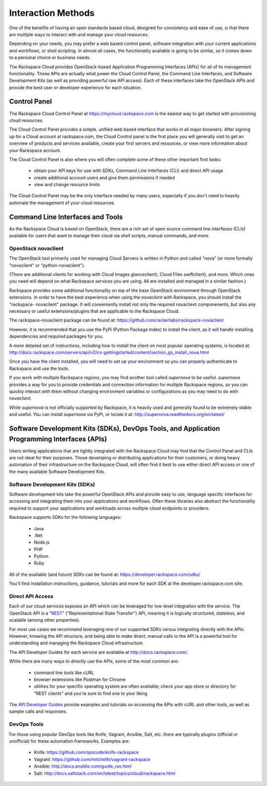Interaction Methods
===================

One of the benefits of having an open standards based cloud, designed for
consistency and ease of use, is that there are multiple ways to interact with
and manage your cloud resources.

Depending on your needs, you may prefer a web based control panel, software
integration with your current applications and workflows, or shell scripting. In
almost all cases, the functionality available is going to be similar, so it
comes down to a personal choice or business needs.

The Rackspace Cloud provides OpenStack-based Application Programming Interfaces
(APIs) for all of its management functionality. These APIs are actually what
power the Cloud Control Panel, the Command Line Interfaces, and Software
Development Kits (as well as providing powerful raw API access). Each of these
interfaces take the OpenStack APIs and provide the best user or developer
experience for each situation.

Control Panel
-------------

The Rackspace Cloud Control Panel at https://mycloud.rackspace.com is the
easiest way to get started with provisioning cloud resources.

The Cloud Control Panel provides a simple, unified web based interface that
works in all major browsers. After signing up for a Cloud account at
rackspace.com, the Cloud Control panel is the first place you will generally
visit to get an overview of products and services available, create your first
servers and resources, or view more information about your Rackspace account.

The Cloud Control Panel is also where you will often complete some of these
other important first tasks:

 - obtain your API keys for use with SDKs, Command Line Interfaces (CLI) and
   direct API usage

 - create additional account users and give them permissions if needed

 - view and change resource limits

The Cloud Control Panel may be the only interface needed by many users,
especially if you don't need to heavily automate the management of your cloud
resources.

Command Line Interfaces and Tools
---------------------------------

As the Rackspace Cloud is based on OpenStack, there are a rich set of open
source command line interfaces (CLIs) available for users that want to manage
their cloud via shell scripts, manual commands, and more.

OpenStack novaclient
^^^^^^^^^^^^^^^^^^^^

The OpenStack tool primarily used for managing Cloud Servers is written in
Python and called "nova" (or more formally "novaclient" or "python-novaclient").

(There are additional clients for working with Cloud Images glanceclient), Cloud
Files swiftclient), and more. Which ones you need will depend on what Rackspace
services you are using. All are installed and managed in a similar fashion.)

Rackspace provides some additional functionality on top of the base OpenStack
environment through OpenStack extensions. In order to have the best experience
when using the *novaclient* with Rackspace, you should install the "rackspace-
novaclient" package. It will conveniently install not only the required
novaclient componenents, but also any necessary or useful extensions/plugins
that are applicable to the Rackspace Cloud.

The rackspace-novaclient package can be found at: 
https://github.com/rackerlabs/rackspace-novaclient

However, it is recommended that you use the PyPi (Python Package Index) to
install the client, as it will handle installing dependencies and required
packages for you.

A more detailed set of instructions, including how to install the client on most
popular operating systems, is located at: 
http://docs.rackspace.com/servers/api/v2/cs-gettingstarted/content/section_gs_install_nova.html

Once you have the client installed, you will need to set up your environment so
you can properly authenticate to Rackspace and use the tools.

If you work with multiple Rackspace regions, you may find another tool called
*supernova* to be useful. *supernova* provides a way for you to provide
credentials and connection information for multiple Rackspace regions, so you
can quickly interact with them without changing environment variables or
configurations as you may need to do with *novaclient*.

While *supernova* is not officially supported by Rackspace, it is heavily used
and generally found to be extremely stable and useful. You can install
*supernova* via PyPi, or locate it at: 
http://supernova.readthedocs.org/en/latest/

Software Development Kits (SDKs), DevOps Tools, and Application Programming Interfaces (APIs)
---------------------------------------------------------------------------------------------

Users writing applications that are tightly integrated with the Rackspace Cloud
may find that the Control Panel and CLIs are not ideal for their purposes. Those
developing or distributing applications for their customers, or doing heavy
automation of their infrastructure on the Rackspace Cloud, will often find it
best to use either direct API access or one of the many available Software
Development Kits.

Software Development Kits (SDKs)
^^^^^^^^^^^^^^^^^^^^^^^^^^^^^^^^

Software development kits take the powerful OpenStack APIs and provide easy to
use, language specific interfaces for accessing and integrating them into your
applications and workflows. Often these libraries also abstract the
functionality required to support your applications and workloads across
multiple cloud endpoints or providers.

Rackspace supports SDKs for the following languages:

 - Java
 - .Net
 - Node.js
 - PHP
 - Python
 - Ruby

All of the available (and future) SDKs can be found at: 
https://developer.rackspace.com/sdks/  

You'll find installation instructions, guidance, tutorials and more for each SDK
at the developer.rackspace.com site.

Direct API Access
^^^^^^^^^^^^^^^^^

Each of our cloud services exposes an API which can be leveraged for low-level
integration with the service. The OpenStack API is a "`REST
<http://en.wikipedia.org/wiki/Representational_state_transfer>`_"
("Representational State Transfer") API, meaning it is logically structured,
stateless, and scalable (among other properties).

For most use cases we recommend leveraging one of our supported SDKs versus
integrating directly with the APIs. However, knowing the API structure, and
being able to make direct, manual calls to the API is a powerful tool for
understanding and managing the Rackspace Cloud infrastructure.

The API Developer Guides for each service are available at
http://docs.rackspace.com/.

While there are many ways to directly use the APIs, some of the most common are:

 - command line tools like cURL

 - browser extensions like Postman for Chrome

 - utilities for your specific operating system are often available; check your
   app store or directory for "REST clients" and you're sure to find one to your
   liking

The `API Developer Guides <http://docs.rackspace.com>`_ provide examples and
tutorials on accessing the APIs with cURL and other tools, as well as sample
calls and responses.

DevOps Tools
^^^^^^^^^^^^

For those using popular DevOps tools like Knife, Vagrant, Ansible, Salt, etc.
there are typically plugins (official or unofficial) for these automation
frameworks. Examples are:

 - Knife: https://github.com/opscode/knife-rackspace
 - Vagrant: https://github.com/mitchellh/vagrant-rackspace
 - Ansible: http://docs.ansible.com/guide_rax.html
 - Salt: http://docs.saltstack.com/en/latest/topics/cloud/rackspace.html